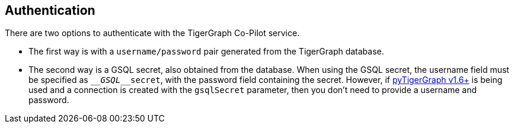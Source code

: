 == Authentication

There are two options to authenticate with the TigerGraph Co-Pilot service.


* The first way is with a `username/password` pair generated from the TigerGraph database.

* The second way is a GSQL secret, also obtained from the database.
When using the GSQL secret, the username field must be specified as `____GSQL____secret`, with the password field containing the secret.
However, if xref:pytigergraph:intro:index.adoc[pyTigerGraph v1.6+] is being used and a connection is created with the `gsqlSecret` parameter, then you don't need to provide a username and password.
